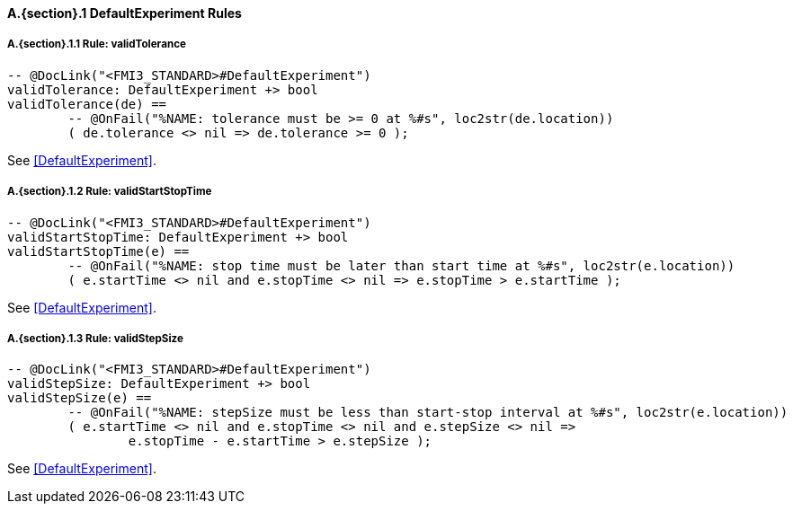 // This adds the "functions" section header for VDM only
ifdef::hidden[]
// {vdm}
functions
// {vdm}
endif::[]

==== A.{section}.{counter:subsection} DefaultExperiment Rules
:!typerule:
===== A.{section}.{subsection}.{counter:typerule} Rule: validTolerance
[[validTolerance]]
// {vdm}
----

-- @DocLink("<FMI3_STANDARD>#DefaultExperiment")
validTolerance: DefaultExperiment +> bool
validTolerance(de) ==
	-- @OnFail("%NAME: tolerance must be >= 0 at %#s", loc2str(de.location))
	( de.tolerance <> nil => de.tolerance >= 0 );
----
// {vdm}
See <<DefaultExperiment>>.

===== A.{section}.{subsection}.{counter:typerule} Rule: validStartStopTime
[[validStartStopTime]]
// {vdm}
----

-- @DocLink("<FMI3_STANDARD>#DefaultExperiment")
validStartStopTime: DefaultExperiment +> bool
validStartStopTime(e) ==
	-- @OnFail("%NAME: stop time must be later than start time at %#s", loc2str(e.location))
	( e.startTime <> nil and e.stopTime <> nil => e.stopTime > e.startTime );
----
// {vdm}
See <<DefaultExperiment>>.

===== A.{section}.{subsection}.{counter:typerule} Rule: validStepSize
[[validStepSize]]
// {vdm}
----

-- @DocLink("<FMI3_STANDARD>#DefaultExperiment")
validStepSize: DefaultExperiment +> bool
validStepSize(e) ==
	-- @OnFail("%NAME: stepSize must be less than start-stop interval at %#s", loc2str(e.location))
	( e.startTime <> nil and e.stopTime <> nil and e.stepSize <> nil =>
		e.stopTime - e.startTime > e.stepSize );
----
// {vdm}
See <<DefaultExperiment>>.

